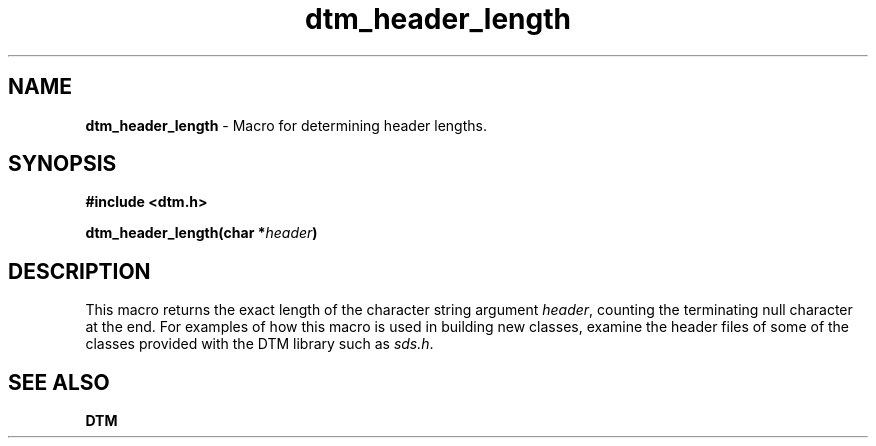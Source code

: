 .TH dtm_header_length 3DTM "17 February 1992" DTM "DTM Version 2.0"
.SH "NAME"
\fBdtm_header_length\fP - Macro for determining header lengths.
.SH "SYNOPSIS"
.nf
\fB#include <dtm.h>\fP
.LP
\fBdtm_header_length(char *\fIheader\fP)\fP
.fi
.SH "DESCRIPTION"
This macro returns the exact length of the character string argument
\fIheader\fP, counting the terminating null character at the end.
For examples of how this macro is used in building new classes, examine
the header files of some of the classes provided with the DTM library
such as \fIsds.h\fP.
.SH "SEE ALSO"
.B DTM
